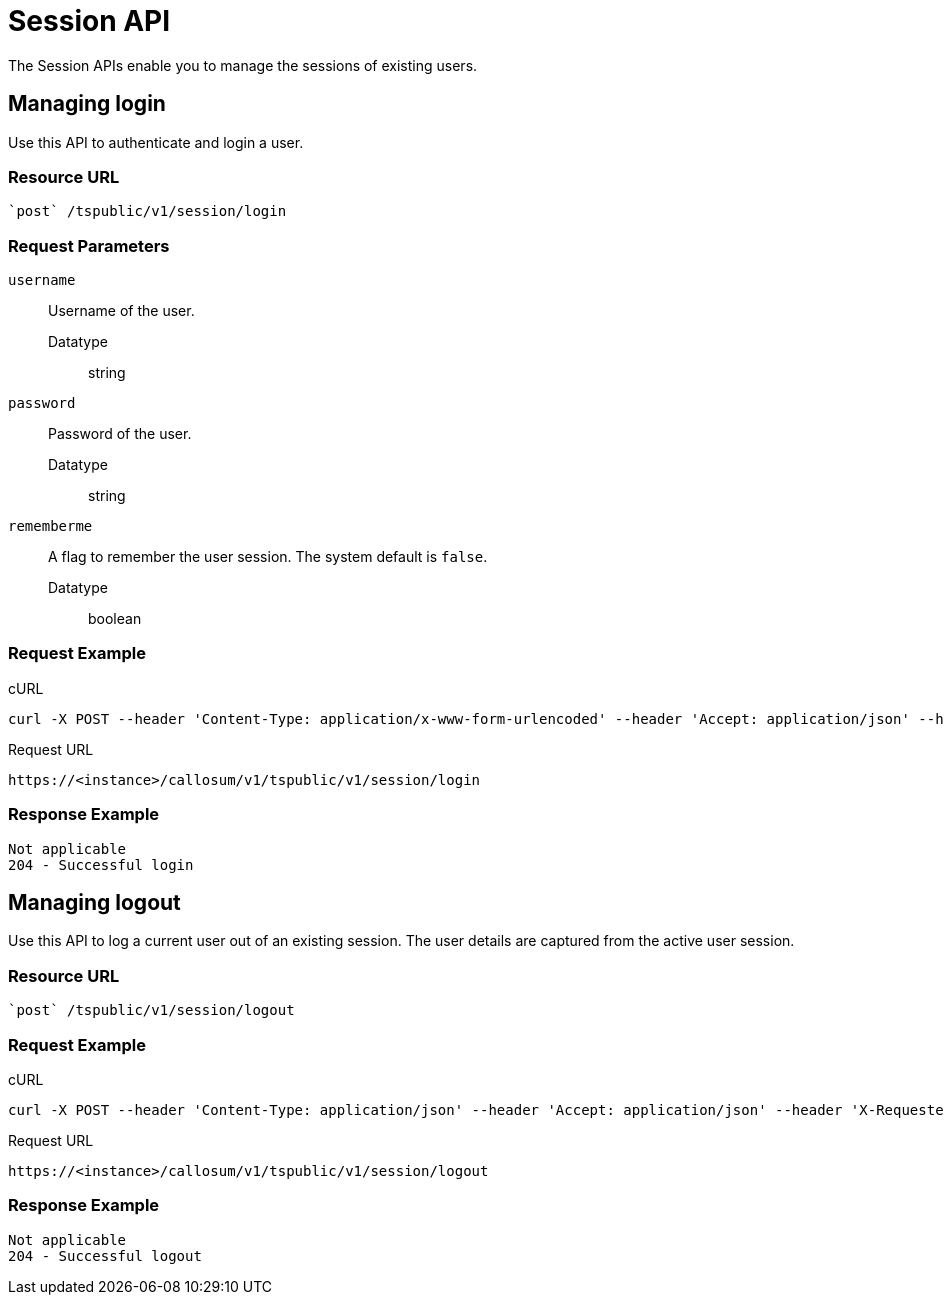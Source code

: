 = Session API
:last_updated: 02/11/2021
:linkattrs:
:experimental:

The Session APIs enable you to manage the sessions of existing users.

== Managing login

Use this API to authenticate and login a user.

=== Resource URL

[source]
----
`post` /tspublic/v1/session/login
----

=== Request Parameters

`username`::
  Username of the user.
  Datatype;; string

`password`::
  Password of the user.
  Datatype;; string

`rememberme`::
  A flag to remember the user session. The system default is `false`.
  Datatype;; boolean

=== Request Example

.cURL

[source]
----
curl -X POST --header 'Content-Type: application/x-www-form-urlencoded' --header 'Accept: application/json' --header 'X-Requested-By: ThoughtSpot' -d 'username=test&password=fhfh2323bbn&rememberme=false' 'https://<instance>/callosum/v1/tspublic/v1/session/login'
----

.Request URL

[source]
----
https://<instance>/callosum/v1/tspublic/v1/session/login
----

=== Response Example

----
Not applicable
204 - Successful login
----

== Managing logout

Use this API to log a current user out of an existing session.
The user details are captured from the active user session.

=== Resource URL

[source]
----
`post` /tspublic/v1/session/logout
----

=== Request Example

.cURL

[source]
----
curl -X POST --header 'Content-Type: application/json' --header 'Accept: application/json' --header 'X-Requested-By: ThoughtSpot' 'https://<instance>/callosum/v1/tspublic/v1/session/logout'
----

.Request URL

[source]
----
https://<instance>/callosum/v1/tspublic/v1/session/logout
----

=== Response Example

----
Not applicable
204 - Successful logout
----
